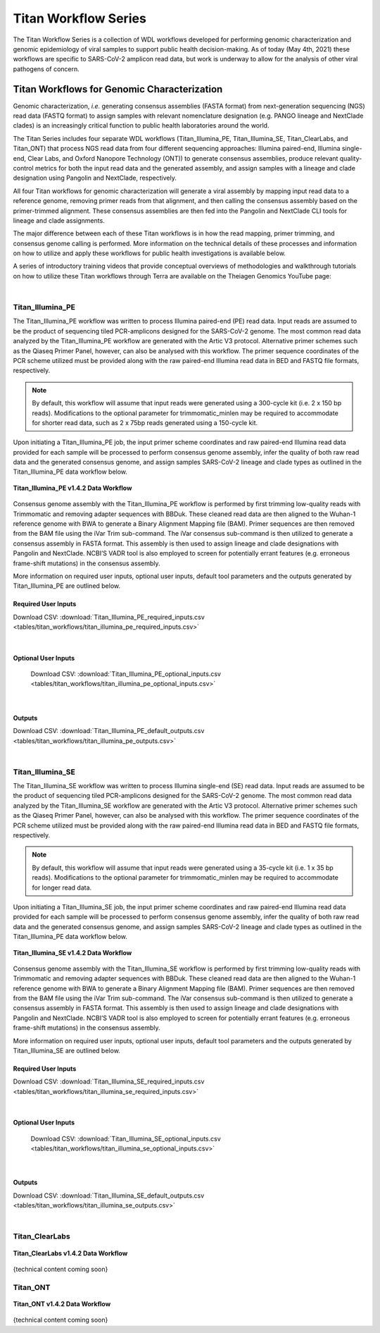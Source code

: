 ======================
Titan Workflow Series
======================

The Titan Workflow Series is a collection of WDL workflows developed for performing genomic characterization and genomic epidemiology of viral samples to support public health decision-making. As of today (May 4th, 2021) these workflows are specific to SARS-CoV-2 amplicon read data, but work is underway to allow for the analysis of other viral pathogens of concern.


Titan Workflows for Genomic Characterization
--------------------------------------------
Genomic characterization, *i.e.* generating consensus assemblies (FASTA format) from next-generation sequencing (NGS) read data (FASTQ format) to assign samples with relevant nomenclature designation (e.g. PANGO lineage and NextClade clades) is an increasingly critical function to public health laboratories around the world.

The Titan Series includes four separate WDL workflows (Titan_Illumina_PE, Titan_Illumina_SE, Titan_ClearLabs, and Titan_ONT) that process NGS read data from four different sequencing approaches: Illumina paired-end, Illumina single-end, Clear Labs, and Oxford Nanopore Technology (ONT)) to generate consensus assemblies, produce relevant quality-control metrics for both the input read data and the generated assembly, and assign samples with a lineage and clade designation using Pangolin and NextClade, respectively.

All four Titan workflows for genomic characterization will generate a viral assembly by mapping input read data to a reference genome, removing primer reads from that alignment, and then calling the consensus assembly based on the primer-trimmed alignment. These consensus assemblies are then fed into the Pangolin and NextClade CLI tools for lineage and clade assignments.

The major difference between each of these Titan workflows is in how the read mapping, primer trimming, and consensus genome calling is performed. More information on the technical details of these processes and information on how to utilize and apply these workflows for public health investigations is available below.

A series of introductory training videos that provide conceptual overviews of methodologies and walkthrough tutorials on how to utilize these Titan workflows through Terra are available on the Theiagen Genomics YouTube page:

.. raw:: html

   <iframe width="560" height="315" src="https://www.youtube.com/embed/zP9I1r6TNrw" title="YouTube video player" frameborder="0" allow="accelerometer; autoplay; clipboard-write; encrypted-media; gyroscope; picture-in-picture" allowfullscreen></iframe>
   </div>

|

Titan_Illumina_PE
=================
The Titan_Illumina_PE workflow was written to process Illumina paired-end (PE) read data. Input reads are assumed to be the product of sequencing tiled PCR-amplicons designed for the SARS-CoV-2 genome. The most common read data analyzed by the Titan_Illumina_PE workflow are generated with the Artic V3 protocol. Alternative primer schemes such as the Qiaseq Primer Panel, however, can also be analysed with this workflow. The primer sequence coordinates of the PCR scheme utilized must be provided along with the raw paired-end Illumina read data in BED and FASTQ file formats, respectively. 

.. note::
  By default, this workflow will assume that input reads were generated using a 300-cycle kit (i.e. 2 x 150 bp reads). Modifications to the optional parameter for trimmomatic_minlen may be required to accommodate for shorter read data, such as 2 x 75bp reads generated using a 150-cycle kit.
  
Upon initiating a Titan_Illumina_PE job, the input primer scheme coordinates and raw paired-end Illumina read data provided for each sample will be processed to perform consensus genome assembly, infer the quality of both raw read data and the generated consensus genome, and assign samples SARS-CoV-2 lineage and clade types as outlined in the Titan_Illumina_PE data workflow below.

.. figure:: images/Titan_Illumina_PE.png
   :width: 800
   :alt: Titan_Illumina_PE workflow
   :figclass: align-center
   
   **Titan_Illumina_PE v1.4.2 Data Workflow**

Consensus genome assembly with the Titan_Illumina_PE workflow is performed by first trimming low-quality reads with Trimmomatic and removing adapter sequences with BBDuk.  These cleaned read data are then aligned to the Wuhan-1 reference genome with BWA to generate a Binary Alignment Mapping file (BAM). Primer sequences are then removed from the BAM file using the iVar Trim sub-command. The iVar consensus sub-command is then  utilized to generate a consensus assembly in FASTA format. This assembly is then used to assign lineage and clade designations with Pangolin and NextClade. NCBI’S VADR tool is also employed to screen for potentially errant features (e.g. erroneous frame-shift mutations) in the consensus assembly.  

More information on required user inputs, optional user inputs, default tool parameters and the outputs generated by Titan_Illumina_PE are outlined below.   

Required User Inputs
********************
Download CSV: :download:`Titan_Illumina_PE_required_inputs.csv <tables/titan_workflows/titan_illumina_pe_required_inputs.csv>`

.. csv-table::
   :file: tables/titan_workflows/titan_illumina_pe_required_inputs.csv
   :widths: 20, 20, 20, 40
   :header-rows: 1
   
|

Optional User Inputs
********************

 Download CSV: :download:`Titan_Illumina_PE_optional_inputs.csv <tables/titan_workflows/titan_illumina_pe_optional_inputs.csv>`

 .. csv-table::
    :file: tables/titan_workflows/titan_illumina_pe_optional_inputs.csv
    :widths: 10, 10, 10, 10, 20
    :header-rows: 1
          
|

Outputs 
********************
Download CSV: :download:`Titan_Illumina_PE_default_outputs.csv <tables/titan_workflows/titan_illumina_pe_outputs.csv>`

.. csv-table::
   :file: tables/titan_workflows/titan_illumina_pe_outputs.csv
   :widths: 20, 20, 60
   :header-rows: 1
   
|

Titan_Illumina_SE
=================
The Titan_Illumina_SE workflow was written to process Illumina single-end (SE) read data. Input reads are assumed to be the product of sequencing tiled PCR-amplicons designed for the SARS-CoV-2 genome. The most common read data analyzed by the Titan_Illumina_SE workflow are generated with the Artic V3 protocol. Alternative primer schemes such as the Qiaseq Primer Panel, however, can also be analysed with this workflow. The primer sequence coordinates of the PCR scheme utilized must be provided along with the raw paired-end Illumina read data in BED and FASTQ file formats, respectively. 

.. note::
  By default, this workflow will assume that input reads were generated using a 35-cycle kit (i.e. 1 x 35 bp reads). Modifications to the optional parameter for trimmomatic_minlen may be required to accommodate for longer read data.
  
Upon initiating a Titan_Illumina_SE job, the input primer scheme coordinates and raw paired-end Illumina read data provided for each sample will be processed to perform consensus genome assembly, infer the quality of both raw read data and the generated consensus genome, and assign samples SARS-CoV-2 lineage and clade types as outlined in the Titan_Illumina_PE data workflow below.

.. figure:: images/Titan_Illumina_SE.png
   :width: 800
   :alt: Titan_Illumina_SE workflow
   :figclass: align-center
   
   **Titan_Illumina_SE v1.4.2 Data Workflow**

Consensus genome assembly with the Titan_Illumina_SE workflow is performed by first trimming low-quality reads with Trimmomatic and removing adapter sequences with BBDuk.  These cleaned read data are then aligned to the Wuhan-1 reference genome with BWA to generate a Binary Alignment Mapping file (BAM). Primer sequences are then removed from the BAM file using the iVar Trim sub-command. The iVar consensus sub-command is then  utilized to generate a consensus assembly in FASTA format. This assembly is then used to assign lineage and clade designations with Pangolin and NextClade. NCBI’S VADR tool is also employed to screen for potentially errant features (e.g. erroneous frame-shift mutations) in the consensus assembly.  

More information on required user inputs, optional user inputs, default tool parameters and the outputs generated by Titan_Illumina_SE are outlined below.   

Required User Inputs
********************
Download CSV: :download:`Titan_Illumina_SE_required_inputs.csv <tables/titan_workflows/titan_illumina_se_required_inputs.csv>`

.. csv-table::
   :file: tables/titan_workflows/titan_illumina_se_required_inputs.csv
   :widths: 20, 20, 20, 40
   :header-rows: 1
   
|

Optional User Inputs
********************

 Download CSV: :download:`Titan_Illumina_SE_optional_inputs.csv <tables/titan_workflows/titan_illumina_se_optional_inputs.csv>`

 .. csv-table::
    :file: tables/titan_workflows/titan_illumina_se_optional_inputs.csv
    :widths: 10, 10, 10, 10, 20
    :header-rows: 1
          
|

Outputs 
********************
Download CSV: :download:`Titan_Illumina_SE_default_outputs.csv <tables/titan_workflows/titan_illumina_se_outputs.csv>`

.. csv-table::
   :file: tables/titan_workflows/titan_illumina_se_outputs.csv
   :widths: 20, 20, 60
   :header-rows: 1
   
|

Titan_ClearLabs
=================
.. figure:: images/Titan_ClearLabs.png
   :width: 800
   :alt: Titan_ClearLabs workflow
   :figclass: align-center
   
   **Titan_ClearLabs v1.4.2 Data Workflow**
   
{technical content coming soon}

Titan_ONT
=========
.. figure:: images/Titan_ONT.png
   :width: 800
   :alt: Titan_ONT workflow
   :figclass: align-center
   
   **Titan_ONT v1.4.2 Data Workflow**
   
{technical content coming soon}

